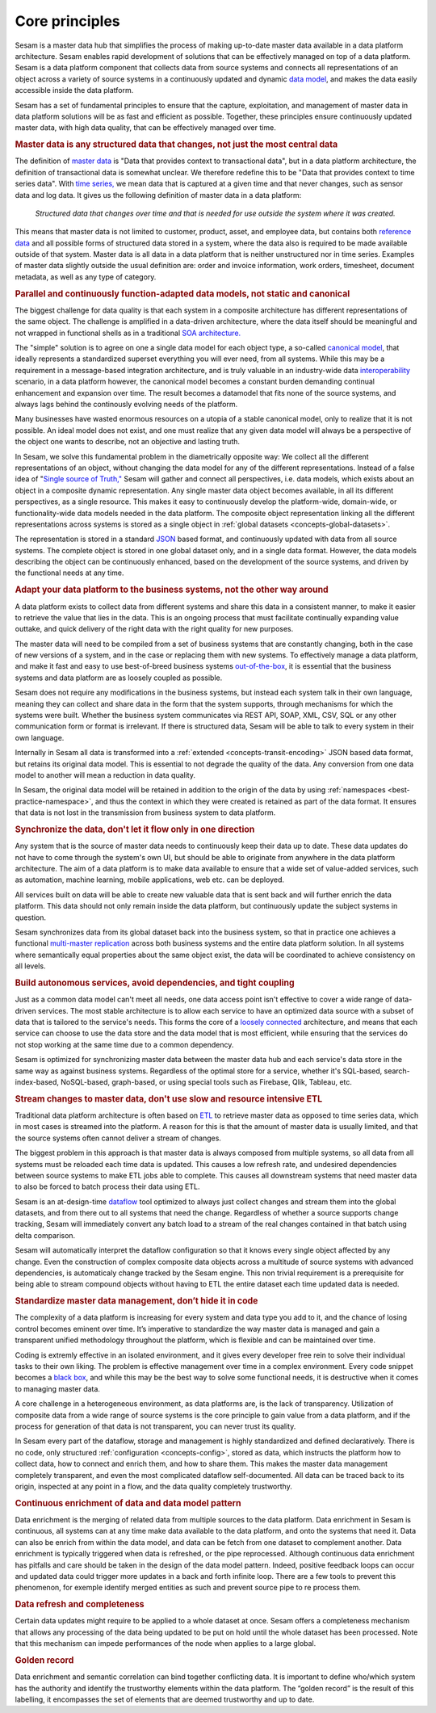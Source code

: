 ===============
Core principles
===============

Sesam is a master data hub that simplifies the process of making
up-to-date master data available in a data platform architecture. Sesam
enables rapid development of solutions that can be effectively
managed on top of a data platform. Sesam is a data platform component
that collects data from source systems and connects all representations of
an object across a variety of source systems in a continuously updated
and dynamic `data model <https://en.wikipedia.org/wiki/Data_model>`_,
and makes the data easily accessible inside the data platform.

Sesam has a set of fundamental principles to ensure that the capture,
exploitation, and management of master data in data platform solutions
will be as fast and efficient as possible. Together, these principles 
ensure continuously updated master data, with high data quality, that 
can be effectively managed over time.

.. rubric:: Master data is any structured data that changes, not just the most central data

The definition of `master
data <https://en.wikipedia.org/wiki/Master_data>`_ is "Data that
provides context to transactional data", but in a data platform
architecture, the definition of transactional data is somewhat unclear.
We therefore redefine this to be "Data that provides context to time series
data". With `time series, <https://en.wikipedia.org/wiki/Time_series>`_
we mean data that is captured at a given time and that never changes,
such as sensor data and log data. It gives us the following definition
of master data in a data platform:

   *Structured data that changes over time and that is needed for use
   outside the system where it was created.*

This means that master data is not limited to customer, product, asset,
and employee data, but contains both `reference
data <https://en.wikipedia.org/wiki/Reference_data>`_ and all possible
forms of structured data stored in a system, where the data also is
required to be made available outside of that system. Master data is all
data in a data platform that is neither unstructured nor in time
series. Examples of master data slightly outside the usual definition
are: order and invoice information, work orders, timesheet, document
metadata, as well as any type of category.

.. rubric:: Parallel and continuously function-adapted data models, not static and canonical

The biggest challenge for data quality is that each system in a
composite architecture has different representations of the same object.
The challenge is amplified in a data-driven architecture, where the data
itself should be meaningful and not wrapped in functional shells as in a
traditional `SOA
architecture. <https://en.wikipedia.org/wiki/Service-oriented_architecture>`_

The "simple" solution is to agree on one a single data model for each
object type, a so-called `canonical
model <https://en.wikipedia.org/wiki/Canonical_model>`_, that ideally
represents a standardized superset everything you will ever need, from 
all systems. 
While this may be a requirement in a message-based integration
architecture, and is truly valuable in an industry-wide data 
`interoperability <https://en.wikipedia.org/wiki/Interoperability>`_ 
scenario, in a data platform however, the canonical model becomes a constant burden 
demanding continual enhancement and expansion over time. The result becomes a 
datamodel that fits none of the source systems, and always lags behind 
the continously evolving needs of the platform.

Many businesses have wasted enormous resources on a utopia of a stable canonical model,
only to realize that it is not possible. An ideal model does not exist,
and one must realize that any given data model will always be a
perspective of the object one wants to describe, not an objective and lasting truth.

In Sesam, we solve this fundamental problem in the diametrically
opposite way: We collect all the different representations of an object,
without changing the data model for any of the different
representations. Instead of a false idea of "`Single source of
Truth," <https://en.wikipedia.org/wiki/Single_source_of_truth>`_ Sesam
will gather and connect all perspectives, i.e. data models, which exists
about an object in a composite dynamic representation. Any single master
data object becomes available, in all its different perspectives, as a
single resource. This makes it easy to continuously develop the platform-wide,
domain-wide, or functionality-wide data models needed in the data
platform. The composite object representation linking all the different
representations across systems is stored as a single object in :ref:`global 
datasets <concepts-global-datasets>`. 

The representation is stored in a standard
`JSON <https://en.wikipedia.org/wiki/JSON>`_ based format, and
continuously updated with data from all source systems. The complete
object is stored in one global dataset only, and in a single data
format. However, the data models describing the object can be
continuously enhanced, based on the development of the source systems,
and driven by the functional needs at any time.

.. rubric:: Adapt your data platform to the business systems, not the other way around

A data platform exists to collect data from different systems and share
this data in a consistent manner, to make it easier to retrieve the
value that lies in the data. This is an ongoing process that must
facilitate continually expanding value outtake, and quick delivery of
the right data with the right quality for new purposes.

The master data
will need to be compiled from a set of business systems that are
constantly changing, both in the case of new versions of a system,
and in the case or replacing them with new systems. To effectively
manage a data platform, and make it fast and easy 
to use best-of-breed business systems  `out-of-the-box 
<https://en.wikipedia.org/wiki/Out_of_the_box_(feature)>`_, 
it is essential that the business systems
and data platform are as loosely coupled as possible. 

Sesam does not require any modifications in the business systems, but 
instead each system talk in their own language, meaning they can collect and 
share data in the form that the system supports, through mechanisms for 
which the systems were built. Whether the business system communicates via 
REST API, SOAP, XML, CSV, SQL or any other communication form or format 
is irrelevant. If there is structured data, Sesam will be able to talk to
every system in their own language. 

Internally in Sesam all data is transformed into a 
:ref:`extended <concepts-transit-encoding>` JSON based
data format, but retains its original data model. This is essential to
not degrade the quality of the data. Any conversion from one data model
to another will mean a reduction in data quality.

In Sesam, the original
data model will be retained in addition to the origin of the data by 
using :ref:`namespaces <best-practice-namespace>`, and
thus the context in which they were created is retained as part of the
data format. It ensures that data is not lost in the transmission from
business system to data platform.

.. rubric:: Synchronize the data, don't let it flow only in one direction

Any system that is the source of master data needs to continuously keep
their data up to date. These data updates do not have to come through
the system's own UI, but should be able to originate from anywhere in
the data platform architecture. The aim of a data platform is to make
data available to ensure that a wide set of value-added services, such
as automation, machine learning, mobile applications, web etc. can be deployed.

All services built on data will be able to create new valuable data that is
sent back and will further enrich the data platform. This data should
not only remain inside the data platform, but continuously update the
subject systems in question. 

Sesam synchronizes data from its global
dataset back into the business system, so that in practice one achieves
a functional `multi-master
replication <https://en.wikipedia.org/wiki/Multi-master_replication>`_
across both business systems and the entire data platform solution. In
all systems where semantically equal properties about the same object
exist, the data will be coordinated to achieve consistency on all
levels.

.. rubric:: Build autonomous services, avoid dependencies, and tight coupling

Just as a common data model can't meet all needs, one data access point
isn't effective to cover a wide range of data-driven services. The most
stable architecture is to allow each service to have an optimized data
source with a subset of data that is tailored to the service's needs.
This forms the core of a `loosely
connected <https://en.wikipedia.org/wiki/Loose_coupling>`_
architecture, and means that each service can choose to use the data
store and the data model that is most efficient, while ensuring that the
services do not stop working at the same time due to a common
dependency.

Sesam is optimized for synchronizing master data between the
master data hub and each service's data store in the same way as against
business systems. Regardless of the optimal store for a service, whether
it's SQL-based, search-index-based, NoSQL-based, graph-based, or using
special tools such as Firebase, Qlik, Tableau, etc.

.. rubric:: Stream changes to master data, don't use slow and resource intensive ETL

Traditional data platform architecture is often based on `ETL
<https://en.wikipedia.org/wiki/Extract,_transform,_load>`_ to retrieve
master data as opposed to time series data, which in most cases is
streamed into the platform. A reason for this is that the amount of
master data is usually limited, and that the source systems often cannot
deliver a stream of changes. 

The biggest problem in this approach is
that master data is always composed from multiple systems, so all data
from all systems must be reloaded each time data is updated. This causes
a low refresh rate, and undesired dependencies between source systems to
make ETL jobs able to complete. This causes all downstream systems that
need master data to also be forced to batch process their data using
ETL.

Sesam is an at-design-time `dataflow  <https://en.wikipedia.org/wiki/Dataflow>`_ 
tool optimized to always just
collect changes and stream them into the global datasets, and from there
out to all systems that need the change. Regardless of whether a
source supports change tracking, Sesam will immediately convert any
batch load to a stream of the real changes contained in that batch using
delta comparison. 

Sesam will automatically interpret the dataflow
configuration so that it knows every single object affected by any
change. Even the construction of complex composite data objects across a 
multitude of source systems with advanced dependencies, is automaticaly
change tracked by the Sesam engine.
This non trivial requirement is a prerequisite for being able to stream 
compound objects without having to ETL the entire dataset each time updated 
data is needed.

.. rubric:: Standardize master data management, don’t hide it in code

The complexity of a data platform is increasing for every system and
data type you add to it, and the chance of losing control becomes
eminent over time. It’s imperative to standardize the way master data is
managed and gain a transparent unified methodology throughout the
platform, which is flexible and can be maintained over time.

Coding is extremly effective in an isolated environment, 
and it gives every developer free
rein to solve their individual tasks to their own liking. The problem is
effective management over time in a complex environment. 
Every code snippet becomes a `black
box <https://en.wikipedia.org/wiki/Black_box>`__, and while this may be
the best way to solve some functional needs, it is destructive when it
comes to managing master data.

A core challenge in a heterogeneous environment, as data platforms are,
is the lack of transparency. Utilization of composite data from a wide
range of source systems is the core principle to gain value from a data
platform, and if the process for generation of that data is not
transparent, you can never trust its quality.

In Sesam every part of the dataflow, storage and management is highly
standardized and defined declaratively. There is no code, only
structured :ref:`configuration <concepts-config>`, stored as data, 
which instructs the platform
how to collect data, how to connect and enrich them, and how to share
them. This makes the master data management completely transparent, and
even the most complicated dataflow self-documented. All data can be
traced back to its origin, inspected at any point in a flow, and the
data quality completely trustworthy.


.. rubric:: Continuous enrichment of data and data model pattern

Data enrichment is the merging of related data from multiple sources to the data platform. Data enrichment in Sesam is continuous, all systems can at any time make data available to the data platform, and onto the systems that need it. Data can also be enrich from within the data model, and data can be fetch from one dataset to complement another.  Data enrichment is typically triggered when data is refreshed, or the pipe reprocessed. Although continuous data enrichment has pitfalls and care should be taken in the design of the data model pattern. Indeed, positive feedback loops can occur and updated data could trigger more updates in a back and forth infinite loop. There are a few tools to prevent this phenomenon, for exemple identify merged entities as such and prevent source pipe to re process them.

.. rubric:: Data refresh and completeness

Certain data updates might require to be applied to a whole dataset at once. Sesam offers a completeness mechanism that allows any processing of the data being updated to be put on hold until the whole dataset has been processed. Note that this mechanism can impede performances of the node when applies to a large global.

.. rubric:: Golden record

Data enrichment and semantic correlation can bind together conflicting data. It is important to define who/which system has the authority and identify the trustworthy elements within the data platform. The “golden record” is the result of this labelling, it encompasses the set of elements that are deemed trustworthy and up to date.


